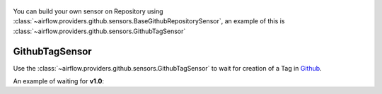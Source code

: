 
 .. Licensed to the Apache Software Foundation (ASF) under one
    or more contributor license agreements.  See the NOTICE file
    distributed with this work for additional information
    regarding copyright ownership.  The ASF licenses this file
    to you under the Apache License, Version 2.0 (the
    "License"); you may not use this file except in compliance
    with the License.  You may obtain a copy of the License at

 ..   http://www.apache.org/licenses/LICENSE-2.0

 .. Unless required by applicable law or agreed to in writing,
    software distributed under the License is distributed on an
    "AS IS" BASIS, WITHOUT WARRANTIES OR CONDITIONS OF ANY
    KIND, either express or implied.  See the License for the
    specific language governing permissions and limitations
    under the License.

.. _howto/operator: Github Sensors:

You can build your own sensor on Repository using :class:`~airflow.providers.github.sensors.BaseGithubRepositorySensor`,
an example of this is :class:`~airflow.providers.github.sensors.GithubTagSensor`

GithubTagSensor
=================

Use the :class:`~airflow.providers.github.sensors.GithubTagSensor` to wait for creation of
a Tag in `Github <https://www.github.com/>`__.

An example of waiting for **v1.0**:

.. exampleinclude:: /../../airflow/providers/github/example_dags/example_github.py
    :language: python
    :start-after: [START howto_tag_sensor_github]
    :end-before: [END howto_tag_sensor_github]

